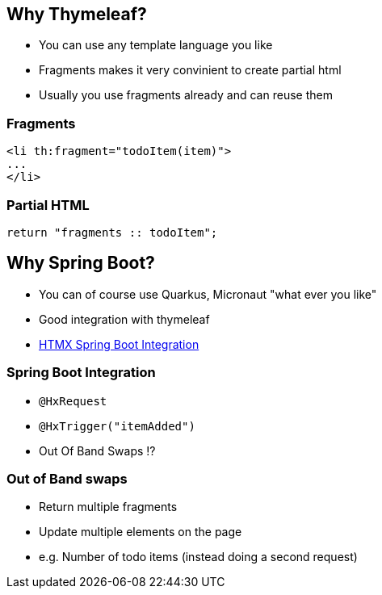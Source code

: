 == Why Thymeleaf?

* You can use any template language you like
* Fragments makes it very convinient to create partial html
* Usually you use fragments already and can reuse them

=== Fragments

[source,html]
----
<li th:fragment="todoItem(item)">
...
</li>
----

=== Partial HTML

[source,java]
----

return "fragments :: todoItem";
----

== Why Spring Boot?

* You can of course use Quarkus, Micronaut "what ever you like"
* Good integration with thymeleaf
* https://github.com/wimdeblauwe/htmx-spring-boot[HTMX Spring Boot Integration]

=== Spring Boot Integration

* `@HxRequest`
* `@HxTrigger("itemAdded")`
* Out Of Band Swaps ⁉️

=== Out of Band swaps

* Return multiple fragments
* Update multiple elements on the page
* e.g. Number of todo items (instead doing a second request)
